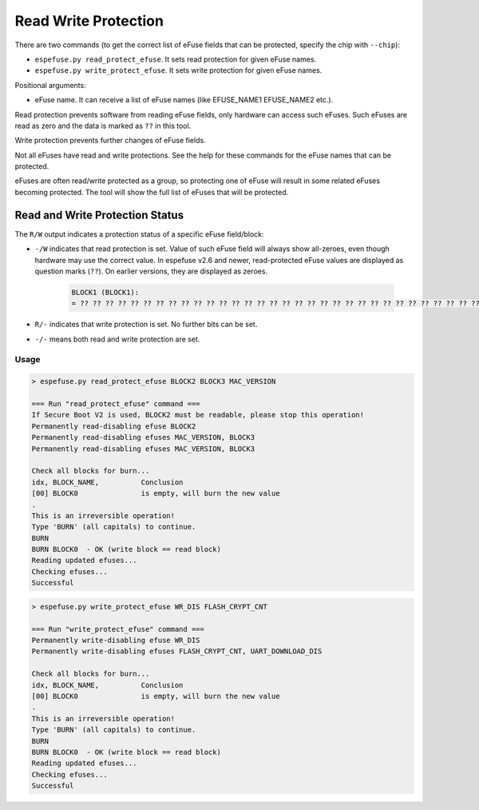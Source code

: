 .. _read-write-protections-cmd:

Read Write Protection
=====================

There are two commands (to get the correct list of eFuse fields that can be protected, specify the chip with ``--chip``):

- ``espefuse.py read_protect_efuse``. It sets read protection for given eFuse names.
- ``espefuse.py write_protect_efuse``. It sets write protection for given eFuse names.

Positional arguments:

- eFuse name. It can receive a list of eFuse names (like EFUSE_NAME1 EFUSE_NAME2 etc.).

Read protection prevents software from reading eFuse fields, only hardware can access such eFuses. Such eFuses are read as zero and the data is marked as ``??`` in this tool.

Write protection prevents further changes of eFuse fields.

Not all eFuses have read and write protections. See the help for these commands for the eFuse names that can be protected.

eFuses are often read/write protected as a group, so protecting one of eFuse will result in some related eFuses becoming protected. The tool will show the full list of eFuses that will be protected.

Read and Write Protection Status
^^^^^^^^^^^^^^^^^^^^^^^^^^^^^^^^

The ``R/W`` output indicates a protection status of a specific eFuse field/block:

- ``-/W`` indicates that read protection is set. Value of such eFuse field will always show all-zeroes, even though hardware may use the correct value. In espefuse v2.6 and newer, read-protected eFuse values are displayed as question marks (``??``). On earlier versions, they are displayed as zeroes.

    .. code-block:: none

        BLOCK1 (BLOCK1):
        = ?? ?? ?? ?? ?? ?? ?? ?? ?? ?? ?? ?? ?? ?? ?? ?? ?? ?? ?? ?? ?? ?? ?? ?? ?? ?? ?? ?? ?? ?? ?? ?? -/W

- ``R/-`` indicates that write protection is set. No further bits can be set.
- ``-/-`` means both read and write protection are set.

Usage
-----

.. code-block:: none

    > espefuse.py read_protect_efuse BLOCK2 BLOCK3 MAC_VERSION

    === Run "read_protect_efuse" command ===
    If Secure Boot V2 is used, BLOCK2 must be readable, please stop this operation!
    Permanently read-disabling efuse BLOCK2
    Permanently read-disabling efuses MAC_VERSION, BLOCK3
    Permanently read-disabling efuses MAC_VERSION, BLOCK3

    Check all blocks for burn...
    idx, BLOCK_NAME,          Conclusion
    [00] BLOCK0               is empty, will burn the new value
    .
    This is an irreversible operation!
    Type 'BURN' (all capitals) to continue.
    BURN
    BURN BLOCK0  - OK (write block == read block)
    Reading updated efuses...
    Checking efuses...
    Successful

.. code-block:: none

    > espefuse.py write_protect_efuse WR_DIS FLASH_CRYPT_CNT

    === Run "write_protect_efuse" command ===
    Permanently write-disabling efuse WR_DIS
    Permanently write-disabling efuses FLASH_CRYPT_CNT, UART_DOWNLOAD_DIS

    Check all blocks for burn...
    idx, BLOCK_NAME,          Conclusion
    [00] BLOCK0               is empty, will burn the new value
    .
    This is an irreversible operation!
    Type 'BURN' (all capitals) to continue.
    BURN
    BURN BLOCK0  - OK (write block == read block)
    Reading updated efuses...
    Checking efuses...
    Successful
